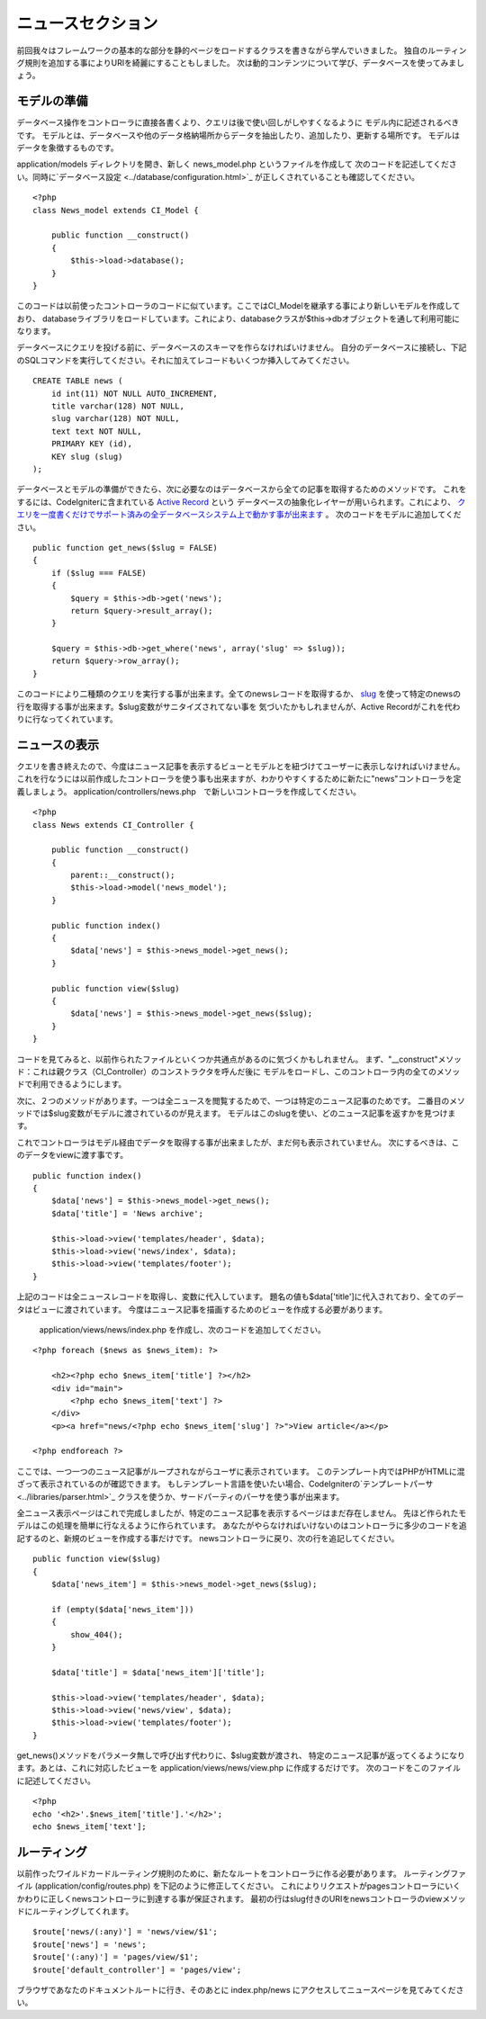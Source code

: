 ############
ニュースセクション
############

前回我々はフレームワークの基本的な部分を静的ページをロードするクラスを書きながら学んでいきました。
独自のルーティング規則を追加する事によりURIを綺麗にすることもしました。
次は動的コンテンツについて学び、データベースを使ってみましょう。

モデルの準備
---------------------

データベース操作をコントローラに直接各書くより、クエリは後で使い回しがしやすくなるように
モデル内に記述されるべきです。
モデルとは、データベースや他のデータ格納場所からデータを抽出したり、追加したり、更新する場所です。
モデルはデータを象徴するものです。

application/models ディレクトリを開き、新しく news_model.php というファイルを作成して
次のコードを記述してください。同時に`データベース設定 <../database/configuration.html>`_ が正しくされていることも確認してください。

::

    <?php
    class News_model extends CI_Model {

        public function __construct()
        {
            $this->load->database();
        }
    }

このコードは以前使ったコントローラのコードに似ています。ここではCI\_Modelを継承する事により新しいモデルを作成しており、
databaseライブラリをロードしています。これにより、databaseクラスが$this->dbオブジェクトを通して利用可能になります。

データベースにクエリを投げる前に、データベースのスキーマを作らなければいけません。
自分のデータベースに接続し、下記のSQLコマンドを実行してください。それに加えてレコードもいくつか挿入してみてください。

::

    CREATE TABLE news (
        id int(11) NOT NULL AUTO_INCREMENT,
        title varchar(128) NOT NULL,
        slug varchar(128) NOT NULL,
        text text NOT NULL,
        PRIMARY KEY (id),
        KEY slug (slug)
    );

データベースとモデルの準備ができたら、次に必要なのはデータベースから全ての記事を取得するためのメソッドです。
これをするには、CodeIgniterに含まれている `Active Record <../database/active_record.html>`_ という
データベースの抽象化レイヤーが用いられます。これにより、
`クエリを一度書くだけでサポート済みの全データベースシステム上で動かす事が出来ます <../general/requirements.html>`_ 。
次のコードをモデルに追加してください。

::

    public function get_news($slug = FALSE)
    {
        if ($slug === FALSE)
        {
            $query = $this->db->get('news');
            return $query->result_array();
        }
        
        $query = $this->db->get_where('news', array('slug' => $slug));
        return $query->row_array();
    }

このコードにより二種類のクエリを実行する事が出来ます。全てのnewsレコードを取得するか、
`slug <#>`_ を使って特定のnewsの行を取得する事が出来ます。$slug変数がサニタイズされてない事を
気づいたかもしれませんが、Active Recordがこれを代わりに行なってくれています。

ニュースの表示
----------------

クエリを書き終えたので、今度はニュース記事を表示するビューとモデルとを紐づけてユーザーに表示しなければいけません。
これを行なうには以前作成したコントローラを使う事も出来ますが、わかりやすくするために新たに"news"コントローラを定義しましょう。
application/controllers/news.php　で新しいコントローラを作成してください。

::

    <?php
    class News extends CI_Controller {

        public function __construct()
        {
            parent::__construct();
            $this->load->model('news_model');
        }

        public function index()
        {
            $data['news'] = $this->news_model->get_news();
        }

        public function view($slug)
        {
            $data['news'] = $this->news_model->get_news($slug);
        }
    }

コードを見てみると、以前作られたファイルといくつか共通点があるのに気づくかもしれません。
まず、"\_\_construct"メソッド：これは親クラス（CI\_Controller）のコンストラクタを呼んだ後に
モデルをロードし、このコントローラ内の全てのメソッドで利用できるようにします。

次に、２つのメソッドがあります。一つは全ニュースを閲覧するためで、一つは特定のニュース記事のためです。
二番目のメソッドでは$slug変数がモデルに渡されているのが見えます。
モデルはこのslugを使い、どのニュース記事を返すかを見つけます。

これでコントローラはモデル経由でデータを取得する事が出来ましたが、まだ何も表示されていません。
次にするべきは、このデータをviewに渡す事です。

::

    public function index()
    {
        $data['news'] = $this->news_model->get_news();
        $data['title'] = 'News archive';

        $this->load->view('templates/header', $data);
        $this->load->view('news/index', $data);
        $this->load->view('templates/footer');
    }

上記のコードは全ニュースレコードを取得し、変数に代入しています。
題名の値も$data['title']に代入されており、全てのデータはビューに渡されています。
今度はニュース記事を描画するためのビューを作成する必要があります。
 application/views/news/index.php を作成し、次のコードを追加してください。

::

    <?php foreach ($news as $news_item): ?>

        <h2><?php echo $news_item['title'] ?></h2>
        <div id="main">
            <?php echo $news_item['text'] ?>
        </div>
        <p><a href="news/<?php echo $news_item['slug'] ?>">View article</a></p>

    <?php endforeach ?>

ここでは、一つ一つのニュース記事がループされながらユーザに表示されています。
このテンプレート内ではPHPがHTMLに混ざって表示されているのが確認できます。
もしテンプレート言語を使いたい場合、CodeIgniterの`テンプレートパーサ <../libraries/parser.html>`_
クラスを使うか、サードパーティのパーサを使う事が出来ます。

全ニュース表示ページはこれで完成しましたが、特定のニュース記事を表示するページはまだ存在しません。
先ほど作られたモデルはこの処理を簡単に行なえるように作られています。
あなたがやらなければいけないのはコントローラに多少のコードを追記するのと、新規のビューを作成する事だけです。
newsコントローラに戻り、次の行を追記してください。

::

    public function view($slug)
    {
        $data['news_item'] = $this->news_model->get_news($slug);

        if (empty($data['news_item']))
        {
            show_404();
        }

        $data['title'] = $data['news_item']['title'];

        $this->load->view('templates/header', $data);
        $this->load->view('news/view', $data);
        $this->load->view('templates/footer');
    }

get\_news()メソッドをパラメータ無しで呼び出す代わりに、$slug変数が渡され、
特定のニュース記事が返ってくるようになります。あとは、これに対応したビューを application/views/news/view.php に作成するだけです。
次のコードをこのファイルに記述してください。

::

    <?php
    echo '<h2>'.$news_item['title'].'</h2>';
    echo $news_item['text'];

ルーティング
-------

以前作ったワイルドカードルーティング規則のために、新たなルートをコントローラに作る必要があります。
ルーティングファイル (application/config/routes.php) を下記のように修正してください。
これによりリクエストがpagesコントローラにいくかわりに正しくnewsコントローラに到達する事が保証されます。
最初の行はslug付きのURIをnewsコントローラのviewメソッドにルーティングしてくれます。

::

    $route['news/(:any)'] = 'news/view/$1';
    $route['news'] = 'news';
    $route['(:any)'] = 'pages/view/$1';
    $route['default_controller'] = 'pages/view';

ブラウザであなたのドキュメントルートに行き、そのあとに index.php/news にアクセスしてニュースページを見てみてください。


